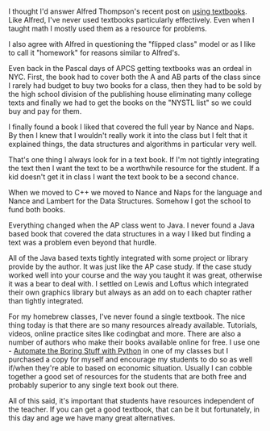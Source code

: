 #+BEGIN_COMMENT
.. title: On Textbooks
.. slug: textbooks
.. date: 2018-01-27 14:28:44 UTC-04:00
.. tags: 
.. category: 
.. link: 
.. description: 
.. type: text
#+END_COMMENT

* 
I thought I'd answer Alfred Thompson's recent post on [[http://blog.acthompson.net/2018/01/thinking-about-cs-textbooks.html][using
textbooks]]. Like Alfred, I've never used textbooks particularly
effectively. Even when I taught math I mostly used them as a resource
for problems. 

I also agree with Alfred in questioning the "flipped class" model or
as I like to call it "homework" for reasons similar to Alfred's. 

Even back in the Pascal days of APCS getting textbooks was an ordeal
in NYC. First, the book had to cover both the A and AB parts of the
class since I rarely had budget to buy two books for a class, then
they had to be sold by the high school division of the publishing
house eliminating many college texts and finally we had to get the
books on the "NYSTL list" so we could buy and pay for them. 

I finally found a book I liked that covered the full year by Nance and
Naps. By then I knew that I wouldn't really work it into the class but
I felt that it explained things, the data structures and algorithms in
particular very well. 

That's one thing I always look for in a text book. If I'm not tightly
integrating the text then I want the text to be a worthwhile resource
for the student. If a kid doesn't get it in class I want the text book
to be a second chance.

When we moved to C++ we moved to Nance and Naps for the language and
Nance and Lambert for the Data Structures. Somehow I got the school to
fund both books. 

Everything changed when the AP class went to Java. I never found a
Java based book that covered the data structures in a way I liked but
finding a text was a problem even beyond that hurdle.

All of the Java based texts tightly integrated with some project or
library provide by the author. It was just like the AP case study. If
the case study worked well into your course and the way you taught it
was great, otherwise it was a bear to deal with. I settled on Lewis
and Loftus which integrated their own graphics library but always as
an add on to each chapter rather than tightly integrated.

For my homebrew classes, I've never found a single textbook. The nice
thing today is that there are so many resources already
available. Tutorials, videos, online practice sites like codingbat and
more. There are also a number of authors who make their books
available online for free. I use one - [[https://automatetheboringstuff.com/][Automate the Boring Stuff with
Python]] in one of my classes but I purchased a copy for myself and
encourage my students to do so as well if/when they're able to based
on economic situation. Usually I can cobble together a good set of
resources for the students that are both free and probably superior to
any single text book out there.

All of this said, it's important that students have resources
independent of the teacher. If you can get a good textbook, that can
be it but fortunately, in this day and age we have many great
alternatives.


